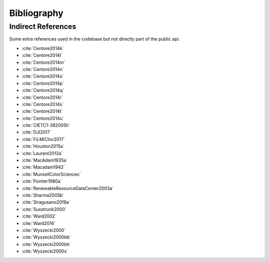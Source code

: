 Bibliography
============

.. bibliography:: bibliography.bib
    :all:
    :encoding: utf8

Indirect References
-------------------

Some extra references used in the codebase but not directly part of the public api:

- :cite:`Centore2014k`
- :cite:`Centore2014l`
- :cite:`Centore2014m`
- :cite:`Centore2014n`
- :cite:`Centore2014o`
- :cite:`Centore2014p`
- :cite:`Centore2014q`
- :cite:`Centore2014r`
- :cite:`Centore2014s`
- :cite:`Centore2014t`
- :cite:`Centore2014u`
- :cite:`CIETC1-382005h`
- :cite:`DJI2017`
- :cite:`FiLMiCInc2017`
- :cite:`Houston2015a`
- :cite:`Laurent2012a`
- :cite:`MacAdam1935a`
- :cite:`Macadam1942`
- :cite:`MunsellColorSciencec`
- :cite:`Pointer1980a`
- :cite:`RenewableResourceDataCenter2003a`
- :cite:`Sharma2005b`
- :cite:`Siragusano2018a`
- :cite:`Susstrunk2000`
- :cite:`Ward2002`
- :cite:`Ward2016`
- :cite:`Wyszecki2000`
- :cite:`Wyszecki2000bb`
- :cite:`Wyszecki2000bh`
- :cite:`Wyszecki2000x`